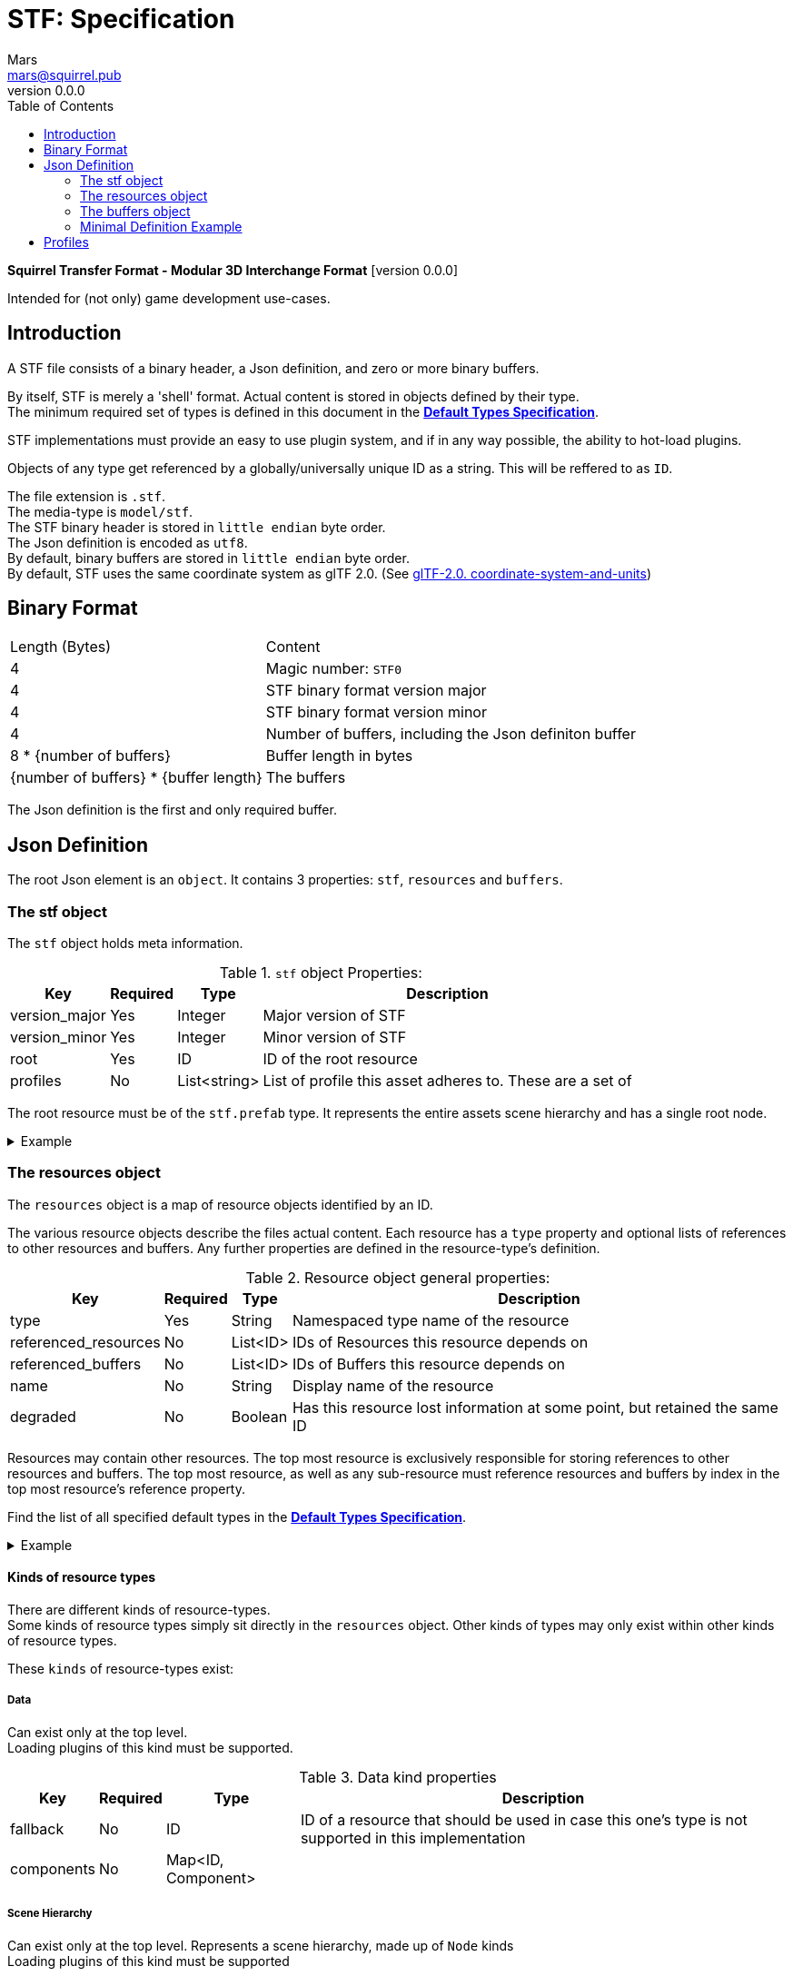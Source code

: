 = STF: Specification
Mars <mars@squirrel.pub>
v0.0.0
:hardbreaks-option:
:toc:

**Squirrel Transfer Format - Modular 3D Interchange Format** [version {revnumber}]

Intended for (not only) game development use-cases.

== Introduction

A STF file consists of a binary header, a Json definition, and zero or more binary buffers.

By itself, STF is merely a 'shell' format. Actual content is stored in objects defined by their type.
The minimum required set of types is defined in this document in the **link:./stf_default_types.adoc[Default Types Specification]**.

STF implementations must provide an easy to use plugin system, and if in any way possible, the ability to hot-load plugins.

Objects of any type get referenced by a globally/universally unique ID as a string. This will be reffered to as `ID`.

The file extension is `.stf`.
The media-type is `model/stf`.
The STF binary header is stored in `little endian` byte order.
The Json definition is encoded as `utf8`.
By default, binary buffers are stored in `little endian` byte order.
By default, STF uses the same coordinate system as glTF 2.0. (See https://registry.khronos.org/glTF/specs/2.0/glTF-2.0.html#coordinate-system-and-units[glTF-2.0. coordinate-system-and-units])

== Binary Format

[%autowidth, %header,cols=2*]
|===
|Length (Bytes) |Content
|4 | Magic number: `STF0`
|4 | STF binary format version major
|4 | STF binary format version minor
|4 | Number of buffers, including the Json definiton buffer
|8 * {number of buffers} | Buffer length in bytes
|{number of buffers} * {buffer length} | The buffers
|===

The Json definition is the first and only required buffer.

== Json Definition
The root Json element is an `object`. It contains 3 properties: `stf`, `resources` and `buffers`.

=== The stf object
The `stf` object holds meta information.

.`stf` object Properties:
[%autowidth, %header,cols=4*]
|===
|Key |Required |Type |Description

|version_major |Yes |Integer |Major version of STF
|version_minor |Yes |Integer |Minor version of STF
|root |Yes |ID |ID of the root resource
|profiles |No |List<string> |List of profile this asset adheres to. These are a set of
|===

The root resource must be of the `stf.prefab` type. It represents the entire assets scene hierarchy and has a single root node.

.Example
[%collapsible]
====
.STF object example
[,json]
----
"stf": {
	"version_major": 0,
	"version_minor": 0,
	"meta": {
		"asset_name": "STF Example 1",
	},
	"profiles": [
		"node_names_unique_within_prefab",
		"game_engine_wide_compatibility",
		"no_prefab_instances"
	]
	"root": "5f1ea7e8-ee26-46c9-91dc-cd002cb9b0a5"
}
----
====

=== The resources object
The `resources` object is a map of resource objects identified by an ID.

The various resource objects describe the files actual content. Each resource has a `type` property and optional lists of references to other resources and buffers. Any further properties are defined in the resource-type's definition.

.Resource object general properties:
[%autowidth, %header,cols=4*]
|===
|Key |Required |Type |Description

|type |Yes |String |Namespaced type name of the resource
|referenced_resources |No |List<ID> |IDs of Resources this resource depends on
|referenced_buffers |No |List<ID> |IDs of Buffers this resource depends on
|name |No |String |Display name of the resource
|degraded |No |Boolean |Has this resource lost information at some point, but retained the same ID
|===

Resources may contain other resources. The top most resource is exclusively responsible for storing references to other resources and buffers. The top most resource, as well as any sub-resource must reference resources and buffers by index in the top most resource's reference property.

Find the list of all specified default types in the **link:./stf_default_types.adoc[Default Types Specification]**.

.Example
[%collapsible]
====
.resources object example
[,json]
----
"resources": {
	"b5f96f63-d5ce-4210-b4d6-8f43fbf557dd": {
		"type": "stf.material",
		"name": "Body Material",
		"referenced_resources": [
			"6f03d810-4613-467d-921b-a5302552f9d5",
			"bb39a37d-ea6c-4cb8-a628-b797e55cbd14"
		]
		"properties": {
			"albedo": {
				"type": "image",
				"image": 0
			},
		}
	},
	"6f03d810-4613-467d-921b-a5302552f9d5": {
		"type": "stf.image",
		"name": "Body_Albedo",
		"image_format": "png",
		"texture_type": "rgb"
	},
}
----
====

==== Kinds of resource types
There are different kinds of resource-types.
Some kinds of resource types simply sit directly in the `resources` object. Other kinds of types may only exist within other kinds of resource types.

These `kinds` of resource-types exist:

===== Data
Can exist only at the top level.
Loading plugins of this kind must be supported.

.Data kind properties
[%autowidth, %header,cols=4*]
|===
|Key |Required |Type |Description

|fallback |No |ID |ID of a resource that should be used in case this one's type is not supported in this implementation
|components |No |Map<ID, Component> |
|===

===== Scene Hierarchy
Can exist only at the top level. Represents a scene hierarchy, made up of `Node` kinds
Loading plugins of this kind must be supported

.Scene Hierarchy kind properties
[%autowidth, %header,cols=4*]
|===
|Key |Required |Type |Description

|root |ID |ID | The ID of the root node contained in this resource
|nodes |No |Map<ID, Node> |
|===

===== Node
Can only exist within a `Scene Hierarchy` kind type.
Loading plugins of this kind is not required.

.Node kind properties
[%autowidth, %header,cols=4*]
|===
|Key |Required |Type |Description

|children |No |Map<ID, Node> |
|components |No |Map<ID, Component> |
|===

===== Component
Represents functionality or information of `Data` or `Node` kinds.
Loading plugins of this kind must be supported.

.Component kind properties
[%autowidth, %header,cols=4*]
|===
|Key |Required |Type |Description

|overrides |No |List<ID> |References `Component` kind types that should not be processed, if this type is supported
|===

===== Modification
They are a special type that can exist only on instantiations of `Scene Hierarchy` kind types. For example on `stf.instance.prefab` and `stf.instance.armature`.
Represents a change to be applied onto the elements of a referenced `Scene Hierarchy` kind.
Loading plugins of this kind is not required.

===== Examples

`stf.image` is a `Data` kind type. Types that are a kind of `Data` can only exist at the top level.
`stf.node.spatial` is a `Node` kind type. `Node` kind types can only exist within `Scene Hierarchy` kinds.

Combinations of 'kinds' of resource types can exist. For example an armature is a `Data` and `Scene Hierarchy` kind of type.

The information about what `kind` a type is must be known by a type's implementation and is not containes within a STF files. This should be used to validate files.

=== The buffers object
The `buffers` object is a map of buffer objects identified by an ID.
Each buffer object has a `type` property. Any further properties are defined in the buffer-type's definition.

.Example
[%collapsible]
====
.buffers object example
[,json]
----
"buffers": {
	"2c04d7f9-96cd-4867-baf3-2a54d4d31a67": {
		"type": "stf.buffer.included",
		"index": 0
	}
}
----
====

==== Default Buffer Types
===== stf.buffer.included
This type represents a buffer contained in the same file.

.stf.buffer.included properties
[%autowidth, %header,cols=4*]
|===
|Key |Required |Type |Description

|index |Yes |Integer |Index of the binary buffer in the file
|===

=== Minimal Definition Example
.Show
[%collapsible]
====
[,json]
----
{
	"stf": {
		"version_major": 0,
		"version_minor": 0,
		"meta": {
			"asset_name": "STF Example 1"
		},
		"profiles": [
			"node_names_unique_within_prefab",
			"game_engine_wide_compatibility"
		],
		"root": "5f1ea7e8-ee26-46c9-91dc-cd002cb9b0a5"
	},
	"resources": {
		"5f1ea7e8-ee26-46c9-91dc-cd002cb9b0a5": {
			"type": "stf.prefab",
			"referenced_resources": ["0e2e767b-2f90-4739-ad78-486b378ba051"]
			"root": "1e5775b8-64ae-4cfa-b8dd-ad6a91469d95"
			"nodes": {
				"1e5775b8-64ae-4cfa-b8dd-ad6a91469d95": {
					"name": "Super Awesome Model",
					"enabled": true,
					"trs": [],
					"children": [],
					"components": {
						"2d172a76-e326-44d1-98c3-0c0ee2b15edd": {
							"type": "stf.instance.mesh",
							"enabled": true,
							"mesh": 0
						}
					}
				}
			}
		},
		"0e2e767b-2f90-4739-ad78-486b378ba051": {
			"type": "stf.mesh",
			"referenced_buffers": ["2c04d7f9-96cd-4867-baf3-2a54d4d31a67"]
			"vertex_count": 32000,
			"vertecies": {
				"format": "f32",
				"buffer": 0
			}
		}
	},
	"buffers": {
		"2c04d7f9-96cd-4867-baf3-2a54d4d31a67": {
			"type": "stf.buffer.included",
			"index": 0
		}
	}
}
----
====

== Profiles
Profiles define rules to which a STF file adheres to.

